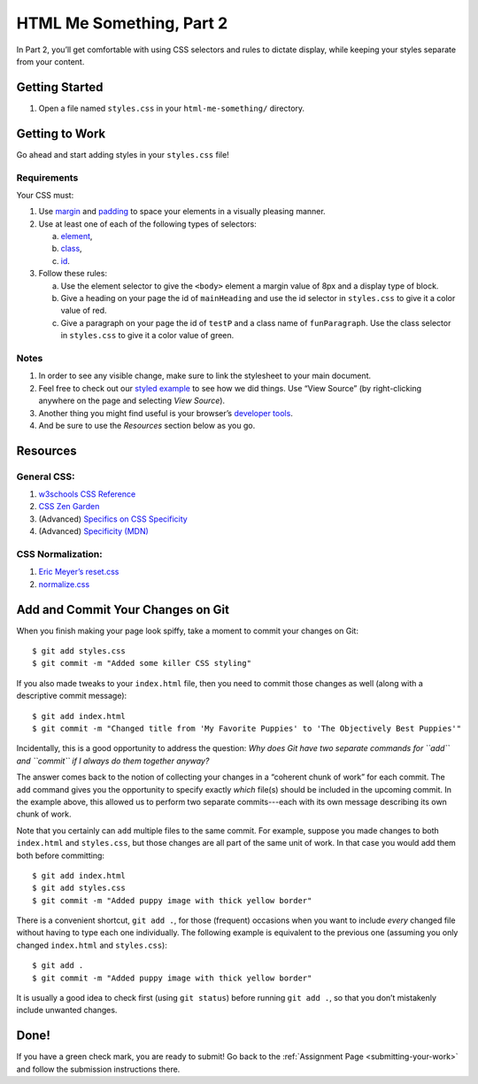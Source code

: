 .. _html-me-part2:

HTML Me Something, Part 2
=========================

In Part 2, you’ll get comfortable with using CSS selectors and rules to dictate
display, while keeping your styles separate from your content.

Getting Started
----------------

#. Open a file named ``styles.css`` in your ``html-me-something/``
   directory.

Getting to Work
----------------

Go ahead and start adding styles in your ``styles.css`` file!

Requirements
^^^^^^^^^^^^^

Your CSS must:

#. Use `margin <http://www.w3schools.com/css/css_margin.asp>`__ and
   `padding <http://www.w3schools.com/css/css_padding.asp>`__ to space your
   elements in a visually pleasing manner.
#. Use at least one of each of the following types of selectors:

   a. `element <http://www.w3schools.com/cssref/sel_element.asp>`__,
   b. `class <http://www.w3schools.com/cssref/sel_class.asp>`__,
   c. `id <http://www.w3schools.com/cssref/sel_id.asp>`__.

#. Follow these rules:

   a. Use the element selector to give the ``<body>`` element a margin value of 8px and a display type of block.
   b. Give a heading on your page the id of ``mainHeading`` and use the id selector in ``styles.css`` to give it a color value of red.
   c. Give a paragraph on your page the id of ``testP`` and a class name of ``funParagraph``. Use the class selector in ``styles.css`` to give it a color value of green.

Notes
^^^^^^

#. In order to see any visible change, make sure to link the stylesheet
   to your main document.
#. Feel free to check out our `styled example
   <http://education.launchcode.org/html-me-something/submissions/chrisbay/index.html>`__
   to see how we did things. Use “View Source” (by right-clicking anywhere on
   the page and selecting *View Source*).
#. Another thing you might find useful is your browser’s `developer tools
   <https://developer.mozilla.org/en-US/docs/Learn/Common_questions/What_are_browser_developer_tools>`__.
#. And be sure to use the *Resources* section below as you go.

Resources
----------

General CSS:
^^^^^^^^^^^^^

#. `w3schools CSS Reference <http://www.w3schools.com/css/default.asp>`__
#. `CSS Zen Garden <http://www.csszengarden.com>`__
#. (Advanced) `Specifics on CSS Specificity
   <https://css-tricks.com/specifics-on-css-specificity/>`__
#. (Advanced) `Specificity (MDN)
   <https://developer.mozilla.org/en-US/docs/Web/CSS/Specificity>`__

.. _normalization:

CSS Normalization:
^^^^^^^^^^^^^^^^^^^

#. `Eric Meyer’s reset.css <http://meyerweb.com/eric/tools/css/reset/>`__
#. `normalize.css <http://necolas.github.io/normalize.css/>`__

Add and Commit Your Changes on Git
-----------------------------------

When you finish making your page look spiffy, take a moment to commit your
changes on Git:

::

   $ git add styles.css
   $ git commit -m "Added some killer CSS styling"

If you also made tweaks to your ``index.html`` file, then you need to commit
those changes as well (along with a descriptive commit message):

::

   $ git add index.html
   $ git commit -m "Changed title from 'My Favorite Puppies' to 'The Objectively Best Puppies'"

Incidentally, this is a good opportunity to address the question: *Why does Git
have two separate commands for ``add`` and ``commit`` if I always do them
together anyway?*

The answer comes back to the notion of collecting your changes in a “coherent
chunk of work” for each commit. The ``add`` command gives you the opportunity
to specify exactly *which* file(s) should be included in the upcoming commit.
In the example above, this allowed us to perform two separate commits---each
with its own message describing its own chunk of work.

Note that you certainly can ``add`` multiple files to the same commit. For
example, suppose you made changes to both ``index.html`` and ``styles.css``,
but those changes are all part of the same unit of work. In that case you would
add them both before committing:

::

   $ git add index.html
   $ git add styles.css
   $ git commit -m "Added puppy image with thick yellow border"

There is a convenient shortcut, ``git add .``, for those (frequent) occasions
when you want to include *every* changed file without having to type each one
individually. The following example is equivalent to the previous one (assuming
you only changed ``index.html`` and ``styles.css``):

::

   $ git add .
   $ git commit -m "Added puppy image with thick yellow border"

It is usually a good idea to check first (using ``git status``) before
running ``git add .``, so that you don’t mistakenly include unwanted
changes.

Done!
------

If you have a green check mark, you are ready to submit! Go back to the
:ref:`Assignment Page <submitting-your-work>` and follow the submission
instructions there.
